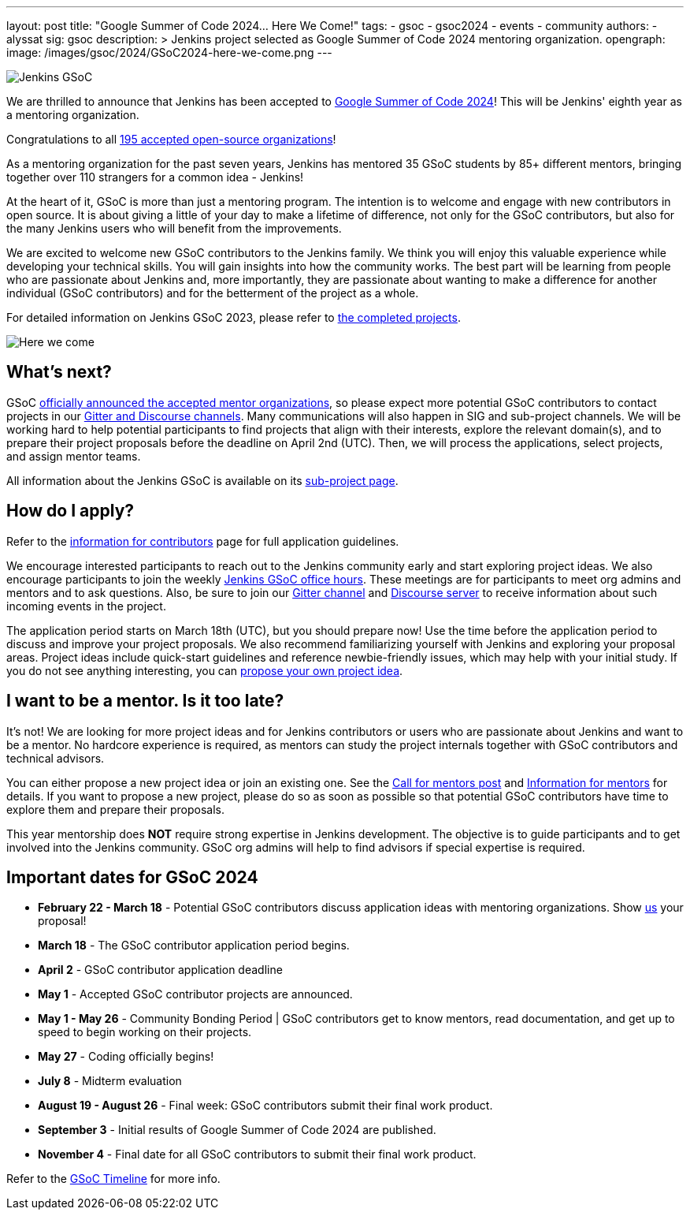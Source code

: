 ---
layout: post
title: "Google Summer of Code 2024… Here We Come!"
tags:
- gsoc
- gsoc2024
- events
- community
authors:
- alyssat
sig: gsoc
description: >
  Jenkins project selected as Google Summer of Code 2024 mentoring organization.
opengraph:
  image: /images/gsoc/2024/GSoC2024-here-we-come.png
---

image:/images/gsoc/jenkins-gsoc-logo_small.png[Jenkins GSoC, role=center, float=right]

We are thrilled to announce that Jenkins has been accepted to link:https://summerofcode.withgoogle.com/[Google Summer of Code 2024]! 
This will be Jenkins' eighth year as a mentoring organization. 

Congratulations to all link:https://summerofcode.withgoogle.com/programs/2024/organizations[195 accepted open-source organizations]!

As a mentoring organization for the past seven years, Jenkins has mentored 35 GSoC students by 85+ different mentors, bringing together over 110 strangers for a common idea - Jenkins! 

At the heart of it, GSoC is more than just a mentoring program.
The intention is to welcome and engage with new contributors in open source. 
It is about giving a little of your day to make a lifetime of difference, not only for the GSoC contributors, but also for the many Jenkins users who will benefit from the improvements.  

We are excited to welcome new GSoC contributors to the Jenkins family. 
We think you will enjoy this valuable experience while developing your technical skills. 
You will gain insights into how the community works. 
The best part will be learning from people who are passionate about Jenkins and, more importantly, they are passionate about wanting to make a difference for another individual (GSoC contributors) and for the betterment of the project as a whole.

For detailed information on Jenkins GSoC 2023, please refer to link:/projects/gsoc/2023/[the completed projects].

image:/images/gsoc/2024/GSoC2024-here-we-come.png[Here we come]

== What's next?
GSoC link:https://opensource.googleblog.com/2024/02/mentor-organizations-announced-for-google-summer-of-code-2024.html[officially announced the accepted mentor organizations], so please expect more potential GSoC contributors to contact projects in our link:/projects/gsoc#contacts[Gitter and Discourse channels].
Many communications will also happen in SIG and sub-project channels.
We will be working hard to help potential participants to find projects that align with their interests, explore the relevant domain(s), and to prepare their project proposals before the deadline on April 2nd (UTC).
Then, we will process the applications, select projects, and assign mentor teams.

All information about the Jenkins GSoC is available on its link:/projects/gsoc/[sub-project page].

== How do I apply?

Refer to the link:/projects/gsoc/students[information for contributors] page for full application guidelines.

We encourage interested participants to reach out to the Jenkins community early and start exploring project ideas.
We also encourage participants to join the weekly link:https://docs.google.com/document/d/1UykfAHpPYtSx-r_PQIRikz2QUrX1SG-ySriz20rVmE0/edit?usp=sharing[Jenkins GSoC office hours].
These meetings are for participants to meet org admins and mentors and to ask questions.
Also, be sure to join our link:https://app.gitter.im/#/room/#jenkinsci_gsoc-sig:gitter.im[Gitter channel] and link:https://community.jenkins.io/c/contributing/gsoc/6[Discourse server] to receive information about such incoming events in the project.

The application period starts on March 18th (UTC), but you should prepare now!
Use the time before the application period to discuss and improve your project proposals.
We also recommend familiarizing yourself with Jenkins and exploring your proposal areas.
Project ideas include quick-start guidelines and reference newbie-friendly issues, which may help with your initial study.
If you do not see anything interesting, you can link:/projects/gsoc/proposing-project-ideas/[propose your own project idea].

== I want to be a mentor. Is it too late?

It's not!
We are looking for more project ideas and for Jenkins contributors or users who are passionate about Jenkins and want to be a mentor.
No hardcore experience is required, as mentors can study the project internals together with GSoC contributors and technical advisors.

You can either propose a new project idea or join an existing one.
See the link:/blog/2023/12/05/google-summer-of-code-a-call-for-mentors/[Call for mentors post]
and link:/projects/gsoc/mentors[Information for mentors] for details.
If you want to propose a new project, please do so as soon as possible so that potential GSoC contributors have time to explore them and prepare their proposals.

This year mentorship does **NOT** require strong expertise in Jenkins development.
The objective is to guide participants and to get involved into the Jenkins community.
GSoC org admins will help to find advisors if special expertise is required.

== Important dates for GSoC 2024

* *February 22 - March 18* - Potential GSoC contributors discuss application ideas with mentoring organizations.
Show link:https://community.jenkins.io/c/contributing/gsoc/6[us] your proposal!
* *March 18* - The GSoC contributor application period begins.
* *April 2* - GSoC contributor application deadline
* *May 1* - Accepted GSoC contributor projects are announced.
* *May 1 - May 26* - Community Bonding Period | GSoC contributors get to know mentors, read documentation, and get up to speed to begin working on their projects.
* *May 27* - Coding officially begins!
* *July 8* - Midterm evaluation
* *August 19 - August 26* - Final week: GSoC contributors submit their final work product.
* *September 3* - Initial results of Google Summer of Code 2024 are published.
* *November 4* - Final date for all GSoC contributors to submit their final work product.

Refer to the link:https://developers.google.com/open-source/gsoc/timeline[GSoC Timeline] for more info.

